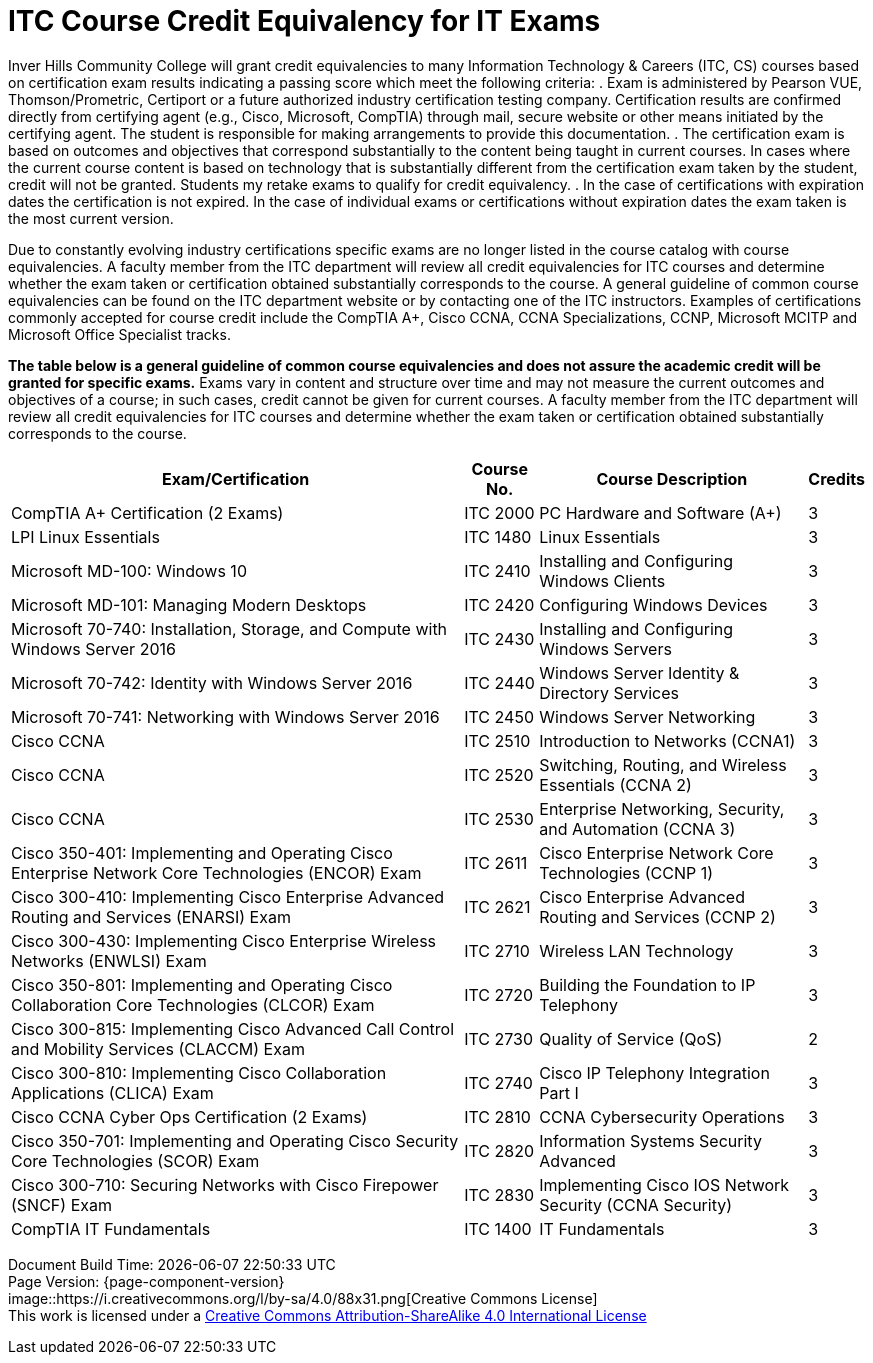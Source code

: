= ITC Course Credit Equivalency for IT Exams

Inver Hills Community College will grant credit equivalencies to many Information Technology & Careers (ITC, CS) courses based on certification exam results indicating a passing score which meet the following criteria:
. Exam is administered by Pearson VUE, Thomson/Prometric, Certiport or a future authorized industry certification testing company. Certification results are confirmed directly from certifying agent (e.g., Cisco, Microsoft, CompTIA) through mail, secure website or other means initiated by the certifying agent. The student is responsible for making arrangements to provide this documentation.
. The certification exam is based on outcomes and objectives that correspond substantially to the content being taught in current courses. In cases where the current course content is based on technology that is substantially different from the certification exam taken by the student, credit will not be granted. Students my retake exams to qualify for credit equivalency.
. In the case of certifications with expiration dates the certification is not expired. In the case of individual exams or certifications without expiration dates the exam taken is the most current version.

Due to constantly evolving industry certifications specific exams are no longer listed in the course catalog with course equivalencies. A faculty member from the ITC department will review all credit equivalencies for ITC courses and determine whether the exam taken or certification obtained substantially corresponds to the course. A general guideline of common course equivalencies can be found on the ITC department website or by contacting one of the ITC instructors. Examples of certifications commonly accepted for course credit include the CompTIA A+, Cisco CCNA, CCNA Specializations, CCNP, Microsoft MCITP and Microsoft Office Specialist tracks.

*The table below is a general guideline of common course equivalencies and does not assure the academic credit will be granted for specific exams.*  Exams vary in content and structure over time and may not measure the current outcomes and objectives of a course; in such cases, credit cannot be given for current courses. A faculty member from the ITC department will review all credit equivalencies for ITC courses and determine whether the exam taken or certification obtained substantially corresponds to the course.

[%autowidth,options="header"]
|===
|Exam/Certification |Course No. |Course Description |Credits
|CompTIA A+ Certification (2 Exams)
|ITC 2000
|PC Hardware and Software (A+)
|3
|LPI Linux Essentials
|ITC 1480
|Linux Essentials
|3
|Microsoft MD-100: Windows 10
|ITC 2410
|Installing and Configuring Windows Clients
|3
|Microsoft MD-101: Managing Modern Desktops
|ITC 2420
|Configuring Windows Devices
|3
|Microsoft 70-740: Installation, Storage, and Compute with Windows Server 2016
|ITC 2430
|Installing and Configuring Windows Servers
|3
|Microsoft 70-742: Identity with Windows Server 2016
|ITC 2440
|Windows Server Identity & Directory Services
|3
|Microsoft 70-741: Networking with Windows Server 2016
|ITC 2450
|Windows Server Networking
|3
|Cisco CCNA
|ITC 2510
|Introduction to Networks (CCNA1)
|3
|Cisco CCNA
|ITC 2520
|Switching, Routing, and Wireless Essentials (CCNA 2)
|3
|Cisco CCNA
|ITC 2530
|Enterprise Networking, Security, and Automation (CCNA 3)
|3
|Cisco 350-401: Implementing and Operating Cisco Enterprise Network Core Technologies (ENCOR) Exam
|ITC 2611
|Cisco Enterprise Network Core Technologies (CCNP 1)
|3
|Cisco 300-410: Implementing Cisco Enterprise Advanced Routing and Services (ENARSI) Exam
|ITC 2621
|Cisco Enterprise Advanced Routing and Services (CCNP 2)
|3
|Cisco 300-430: Implementing Cisco Enterprise Wireless Networks (ENWLSI) Exam
|ITC 2710
|Wireless LAN Technology
|3
|Cisco 350-801: Implementing and Operating Cisco Collaboration Core Technologies (CLCOR) Exam
|ITC 2720
|Building the Foundation to IP Telephony
|3
|Cisco 300-815: Implementing Cisco Advanced Call Control and Mobility Services (CLACCM) Exam
|ITC 2730
|Quality of Service (QoS)
|2
|Cisco 300-810: Implementing Cisco Collaboration Applications (CLICA) Exam
|ITC 2740
|Cisco IP Telephony Integration Part I
|3
|Cisco CCNA Cyber Ops Certification (2 Exams)
|ITC 2810
|CCNA Cybersecurity Operations
|3
|Cisco 350-701: Implementing and Operating Cisco Security Core Technologies (SCOR) Exam
|ITC 2820
|Information Systems Security Advanced
|3
|Cisco 300-710: Securing Networks with Cisco Firepower (SNCF) Exam
|ITC 2830
|Implementing Cisco IOS Network Security (CCNA Security)
|3
|CompTIA IT Fundamentals
|ITC 1400
|IT Fundamentals
|3
|===

[%hardbreaks]
Document Build Time: {localdatetime}
Page Version: {page-component-version}
image::https://i.creativecommons.org/l/by-sa/4.0/88x31.png[Creative Commons License]
This work is licensed under a http://creativecommons.org/licenses/by-sa/4.0/[Creative Commons Attribution-ShareAlike 4.0 International License]